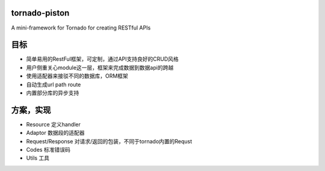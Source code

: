 ===================
tornado-piston
===================
A mini-framework for Tornado for creating RESTful APIs


===================
目标
===================

- 简单易用的RestFul框架，可定制，通过API支持良好的CRUD风格
- 用户侧重关心module这一层，框架来完成数据到数据api的跨越
- 使用适配器来接驳不同的数据库，ORM框架
- 自动生成url path route
- 内置部分库的异步支持


===================
方案，实现
===================


- Resource 定义handler
- Adaptor 数据段的适配器
- Request/Response 对请求/返回的包装，不同于tornado内置的Requst
- Codes 标准错误码
- Utils 工具
